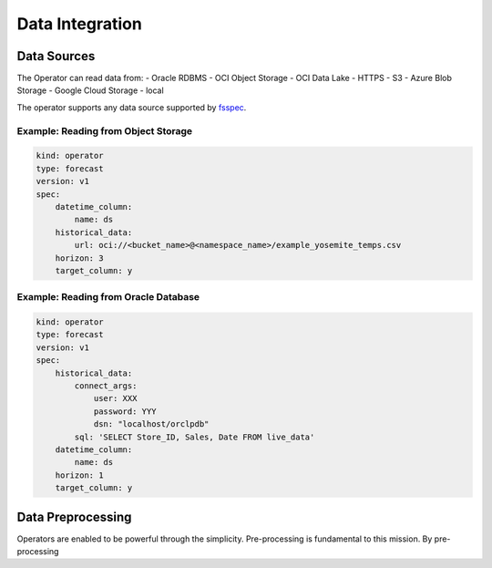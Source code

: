 ================
Data Integration
================

Data Sources
------------

The Operator can read data from:
- Oracle RDBMS
- OCI Object Storage
- OCI Data Lake
- HTTPS
- S3
- Azure Blob Storage
- Google Cloud Storage
- local

The operator supports any data source supported by `fsspec <https://filesystem-spec.readthedocs.io/en/latest/_modules/fsspec/registry.html>`_.

Example: Reading from Object Storage
=====================================

.. code-block:: yaml

    kind: operator
    type: forecast
    version: v1
    spec:
        datetime_column:
            name: ds
        historical_data:
            url: oci://<bucket_name>@<namespace_name>/example_yosemite_temps.csv
        horizon: 3
        target_column: y

Example: Reading from Oracle Database
=====================================

.. code-block:: yaml

    kind: operator
    type: forecast
    version: v1
    spec:
        historical_data:
            connect_args:
                user: XXX
                password: YYY
                dsn: "localhost/orclpdb"
            sql: 'SELECT Store_ID, Sales, Date FROM live_data'
        datetime_column:
            name: ds
        horizon: 1
        target_column: y


Data Preprocessing
------------------

Operators are enabled to be powerful through the simplicity. Pre-processing is fundamental to this mission. By pre-processing 
